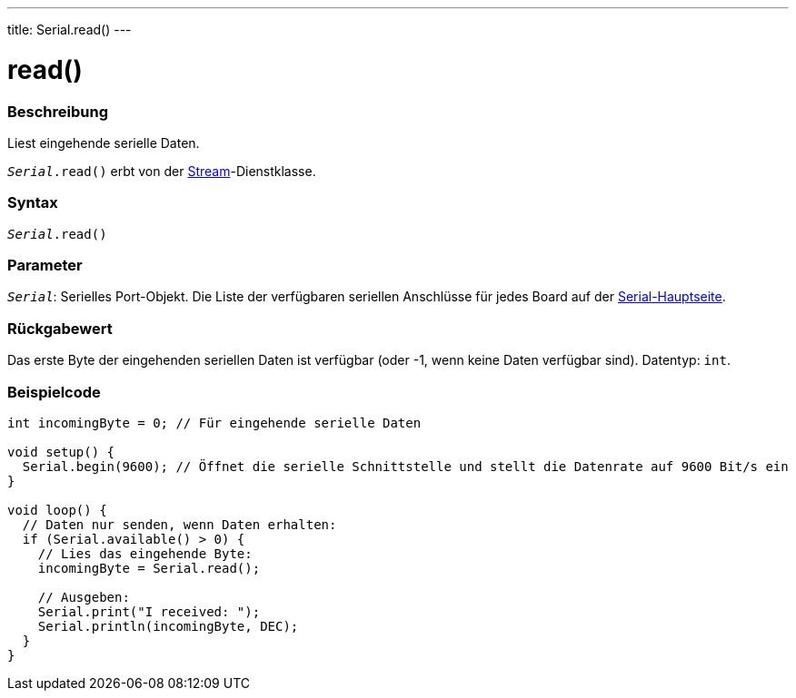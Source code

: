 ---
title: Serial.read()
---




= read()


// OVERVIEW SECTION STARTS
[#overview]
--

[float]
=== Beschreibung
Liest eingehende serielle Daten.

`_Serial_.read()` erbt von der link:../../stream[Stream]-Dienstklasse.
[%hardbreaks]


[float]
=== Syntax
`_Serial_.read()`


[float]
=== Parameter
`_Serial_`: Serielles Port-Objekt. Die Liste der verfügbaren seriellen Anschlüsse für jedes Board auf der link:../../serial[Serial-Hauptseite].


[float]
=== Rückgabewert
Das erste Byte der eingehenden seriellen Daten ist verfügbar (oder -1, wenn keine Daten verfügbar sind). Datentyp: `int`.

--
// OVERVIEW SECTION ENDS




// HOW TO USE SECTION STARTS
[#howtouse]
--

[float]
=== Beispielcode
// Beschreibe, worum es im Beispielcode geht und füge relevanten Code hinzu   ►►►►► DIESER ABSCHNITT IST OBLIGATORISCH ◄◄◄◄◄


[source,arduino]
----
int incomingByte = 0; // Für eingehende serielle Daten

void setup() {
  Serial.begin(9600); // Öffnet die serielle Schnittstelle und stellt die Datenrate auf 9600 Bit/s ein
}

void loop() {
  // Daten nur senden, wenn Daten erhalten:
  if (Serial.available() > 0) {
    // Lies das eingehende Byte:
    incomingByte = Serial.read();

    // Ausgeben:
    Serial.print("I received: ");
    Serial.println(incomingByte, DEC);
  }
}
----

--
// HOW TO USE SECTION ENDS
